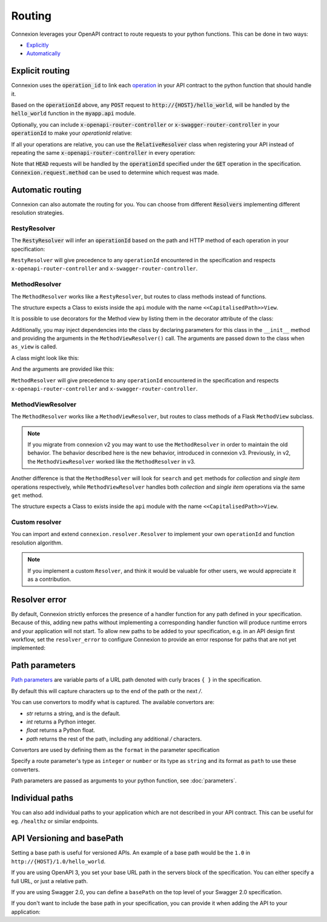Routing
=======

Connexion leverages your OpenAPI contract to route requests to your python functions. This can
be done in two ways:

* `Explicitly <#explicit-routing>`_
* `Automatically <#automatic-routing>`_

Explicit routing
----------------

Connexion uses the :code:`operation_id` to link each `operation`_ in your API contract to
the python function that should handle it.

.. code-block:: python
    :caption: **openapi.yaml**

    paths:
      /hello_world:
        post:
          operationId: myapp.api.hello_world

Based on the :code:`operationId` above, any :code:`POST` request to
:code:`http://{HOST}/hello_world`, will be handled by the :code:`hello_world` function in the
:code:`myapp.api` module.

Optionally, you can include :code:`x-openapi-router-controller` or
:code:`x-swagger-router-controller` in your :code:`operationId` to make your `operationId` relative:

.. code-block:: python
    :caption: **openapi.yaml**

    paths:
      /hello_world:
        post:
          x-openapi-router-controller: myapp.api
          operationId: hello_world


If all your operations are relative, you can use the :code:`RelativeResolver` class when
registering your API instead of repeating the same :code:`x-openapi-router-controller` in every
operation:

.. code-block:: python
    :caption: **app.py**

    import connexion
    from connexion.resolver import RelativeResolver

    app = connexion.AsyncApp(__name__)
    app.add_api('openapi.yaml', resolver=RelativeResolver('myapp.api'))


.. dropdown:: View a detailed reference of the :code:`RelativeResolver` class
    :icon: eye

    .. autoclass:: connexion.resolver.RelativeResolver

Note that :code:`HEAD` requests will be handled by the :code:`operationId` specified under the
:code:`GET` operation in the specification. :code:`Connexion.request.method` can be used to
determine which request was made.

.. dropdown:: View a detailed reference of the :code:`connexion.request` class
    :icon: eye

    .. autoclass:: connexion.lifecycle.ASGIRequest
       :members:
       :undoc-members:
       :inherited-members:

Automatic routing
-----------------

Connexion can also automate the routing for you. You can choose from different :code:`Resolvers`
implementing different resolution strategies.

RestyResolver
`````````````

The :code:`RestyResolver` will infer an :code:`operationId` based on the path and HTTP method of
each operation in your specification:

.. code-block:: python
    :caption: **app.py**

    import connexion
    from connexion.resolver import RestyResolver

    app = connexion.FlaskApp(__name__)
    app.add_api('openapi.yaml', resolver=RestyResolver('api'))

.. code-block:: yaml
    :caption: **openapi.yaml**

    paths:
      /:
        get:
           # Implied operationId: api.get
      /foo:
        get:
           # Implied operationId: api.foo.search
        post:
           # Implied operationId: api.foo.post
      /foo/{id}:
        get:
           # Implied operationId: api.foo.get
        put:
           # Implied operationId: api.foo.put
        copy:
           # Implied operationId: api.foo.copy
        delete:
           # Implied operationId: api.foo.delete
      /foo/{id}/bar:
        get:
           # Implied operationId: api.foo.bar.search
      /foo/{id}/bar/{name}:
        get:
           # Implied operationId: api.foo.bar.get

``RestyResolver`` will give precedence to any ``operationId`` encountered in the specification and
respects ``x-openapi-router-controller`` and ``x-swagger-router-controller``.

.. dropdown:: View a detailed reference of the :code:`RestyResolver` class
    :icon: eye

    .. autoclass:: connexion.resolver.RestyResolver

MethodResolver
``````````````

The ``MethodResolver`` works like a ``RestyResolver``, but routes to class methods instead of
functions.

.. code-block:: python
    :caption: **app.py**

    import connexion
    from connexion.resolver import MethodResolver

    app = connexion.FlaskApp(__name__)
    app.add_api('openapi.yaml', resolver=MethodResolver('api'))


.. code-block:: yaml
    :caption: **openapi.yaml**

    paths:
      /foo:
      get:
        # Implied operationId: api.FooView.search
      post:
        # Implied operationId: api.FooView.post
      '/foo/{id}':
      get:
        # Implied operationId: api.FooView.get
      put:
        # Implied operationId: api.FooView.put
      copy:
        # Implied operationId: api.FooView.copy
      delete:
        # Implied operationId: api.FooView.delete


The structure expects a Class to exists inside the ``api`` module with the name
``<<CapitalisedPath>>View``.

.. code-block:: python
    :caption: **api.py**

    class PetsView:

      def post(self, body: dict):
        ...

      def put(self, petId, body: dict):
        ...

      def delete(self, petId):
        ...

      def get(self, petId=None):
        ...

      def search(limit=100):
        ...

It is possible to use decorators for the Method view by listing them in the
decorator attribute of the class:

.. code-block:: python
    :caption: **api.py**

    def example_decorator(f):

        def decorator(*args, **kwargs):
            return f(*args, **kwargs)

        return decorator

    class PetsView:
      """Create Pets service"""

      decorators = [example_decorator]

      ...


Additionally, you may inject dependencies into the class by declaring parameters
for this class in the ``__init__`` method and providing the arguments in the
``MethodViewResolver()`` call. The arguments are passed down to the class when
``as_view`` is called.

A class might look like this:

.. code-block:: python
    :caption: **api.py**

    class PetsView:
        def __init__(self, pets):
            self.pets = pets


And the arguments are provided like this:

.. code-block:: python
    :caption: **app.py**

    MethodViewResolver("api", class_arguments={"PetsView": {"kwargs": {"pets": zoo}}})

``MethodResolver`` will give precedence to any ``operationId`` encountered in the specification and
respects ``x-openapi-router-controller`` and ``x-swagger-router-controller``.

.. dropdown:: View a detailed reference of the :code:`MethodResolver` class
    :icon: eye

    .. autoclass:: connexion.resolver.MethodResolver

MethodViewResolver
``````````````````

The ``MethodResolver`` works like a ``MethodViewResolver``, but routes to class methods of a
Flask ``MethodView`` subclass.

.. note::
    If you migrate from connexion v2 you may want to use the ``MethodResolver`` in order to maintain
    the old behavior. The behavior described here is the new behavior, introduced in connexion v3.
    Previously, in v2, the ``MethodViewResolver`` worked like the ``MethodResolver`` in v3.

Another difference is that the ``MethodResolver`` will look for ``search`` and ``get``
methods for `collection` and `single item` operations respectively, while ``MethodViewResolver``
handles both `collection` and `single item` operations via the same ``get`` method.

.. code-block:: python
    :caption: **app.py**

    import connexion
    from connexion.resolver import MethodResolver

    app = connexion.FlaskApp(__name__)
    app.add_api('openapi.yaml', resolver=MethodViewResolver('api'))


.. code-block:: yaml
    :caption: **openapi.yaml**

    paths:
      /foo:
      get:
        # Implied operationId: api.FooView.get
      post:
        # Implied operationId: api.FooView.post
      '/foo/{id}':
      get:
        # Implied operationId: api.FooView.get
      put:
        # Implied operationId: api.FooView.put
      copy:
        # Implied operationId: api.FooView.copy
      delete:
        # Implied operationId: api.FooView.delete


The structure expects a Class to exists inside the ``api`` module with the name
``<<CapitalisedPath>>View``.

.. code-block:: python
    :caption: **api.py**

    from flask.views import MethodView


    class PetsView(MethodView):

      def post(self, body: dict):
        ...

      def put(self, petId, body: dict):
        ...

      def delete(self, petId):
        ...

      def get(self, petId=None, limit=100):
        ...

.. dropdown:: View a detailed reference of the :code:`MethodViewResolver` class
    :icon: eye

    .. autoclass:: connexion.resolver.MethodViewResolver

Custom resolver
```````````````

You can import and extend ``connexion.resolver.Resolver`` to implement your own
``operationId`` and function resolution algorithm.

.. dropdown:: View a detailed reference of the :code:`RestyResolver` class
    :icon: eye

    .. autoclass:: connexion.resolver.Resolver
        :members:

.. note::

    If you implement a custom ``Resolver``, and think it would be valuable for other users, we
    would appreciate it as a contribution.


Resolver error
--------------

By default, Connexion strictly enforces the presence of a handler
function for any path defined in your specification. Because of this, adding
new paths without implementing a corresponding handler function will produce
runtime errors and your application will not start. To allow new paths to be
added to your specification, e.g. in an API design first workflow, set the
``resolver_error`` to configure Connexion to provide an error response for
paths that are not yet implemented:

.. code-block:: python
    :caption: **app.py**

    app = connexion.FlaskApp(__name__)
    app.add_api('openapi.yaml', resolver_error=501)


Path parameters
---------------

`Path parameters`_ are variable parts of a URL path denoted with curly braces ``{ }`` in the
specification.

.. tab-set::

    .. tab-item:: OpenAPI 3

        .. code-block:: yaml

            paths:
              /users/{id}:
                parameters:
                  - in: path
                    name: id   # Note the name is the same as in the path
                    required: true
                    schema:
                      type: integer
                    description: The user ID

    .. tab-item:: Swagger 2

        .. code-block:: yaml

            paths:
              /users/{id}:
                parameters:
                  - in: path
                    name: id
                    required: true
                    type: integer
                    description: The user ID.

By default this will capture characters up to the end of the path or the next `/`.

You can use convertors to modify what is captured. The available convertors are:

* `str` returns a string, and is the default.
* `int` returns a Python integer.
* `float` returns a Python float.
* `path` returns the rest of the path, including any additional `/` characters.

Convertors are used by defining them as the ``format`` in the parameter specification

Specify a route parameter's type as ``integer`` or ``number`` or its type as
``string`` and its format as ``path`` to use these converters.

Path parameters are passed as arguments to your python function, see :doc:`parameters`.

Individual paths
----------------

You can also add individual paths to your application which are not described in your API
contract. This can be useful for eg. ``/healthz`` or similar endpoints.

.. code-block:: python
    :caption: **api.py**

    @app.route("/healthz")
    def healthz():
        return 200

    # Or as alternative to the decorator
    app.add_url_rule("/healthz", "healthz", healthz)

.. tab-set::

    .. tab-item:: AsyncApp
        :sync: AsyncApp

        .. dropdown:: View a detailed reference of the ``route`` and ``add_url_rule`` methods
            :icon: eye

            .. automethod:: connexion.AsyncApp.route
                :noindex:
            .. automethod:: connexion.AsyncApp.add_url_rule
                :noindex:

    .. tab-item:: FlaskApp
        :sync: FlaskApp

        .. dropdown:: View a detailed reference of the ``route`` and ``add_url_rule`` methods
            :icon: eye

            .. automethod:: connexion.FlaskApp.route
                :noindex:
            .. automethod:: connexion.FlaskApp.add_url_rule
                :noindex:

    .. tab-item:: ConnexionMiddleware
        :sync: ConnexionMiddleware

        When using the ``ConnexionMiddleware`` around an ASGI or WSGI application, you can
        register individual routes on the wrapped application.


API Versioning and basePath
---------------------------

Setting a base path is useful for versioned APIs. An example of
a base path would be the ``1.0`` in ``http://{HOST}/1.0/hello_world``.

If you are using OpenAPI 3, you set your base URL path in the
servers block of the specification. You can either specify a full
URL, or just a relative path.

.. code-block:: yaml
    :caption: **openapi.yaml**

    servers:
      - url: https://{{HOST}}/1.0
        description: full url example
      - url: /1.0
        description: relative path example

    paths:
      ...

If you are using Swagger 2.0, you can define a ``basePath`` on the top level
of your Swagger 2.0 specification.

.. code-block:: yaml
    :caption: **swagger.yaml**

    basePath: /1.0

    paths:
      ...

If you don't want to include the base path in your specification, you
can provide it when adding the API to your application:

.. code-block:: python
    :caption: **app.py**

    app.add_api('my_api.yaml', base_path='/1.0')

.. _operation: https://swagger.io/docs/specification/paths-and-operations/#operations
.. _Path parameters: https://swagger.io/docs/specification/describing-parameters/#path-parameters
